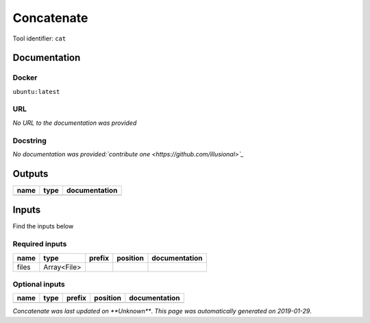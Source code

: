 
Concatenate
=================
..
    # *unix* (cat)

Tool identifier: ``cat``

Documentation
-------------

Docker
******
``ubuntu:latest``

URL
******
*No URL to the documentation was provided*

Docstring
*********
*No documentation was provided:`contribute one <https://github.com/illusional>`_*

Outputs
-------
======  ======  ===============
name    type    documentation
======  ======  ===============
======  ======  ===============

Inputs
------
Find the inputs below

Required inputs
***************

======  ===========  ========  ==========  ===============
name    type         prefix    position    documentation
======  ===========  ========  ==========  ===============
files   Array<File>
======  ===========  ========  ==========  ===============

Optional inputs
***************

======  ======  ========  ==========  ===============
name    type    prefix    position    documentation
======  ======  ========  ==========  ===============
======  ======  ========  ==========  ===============


*Concatenate was last updated on **Unknown***.
*This page was automatically generated on 2019-01-29*.
